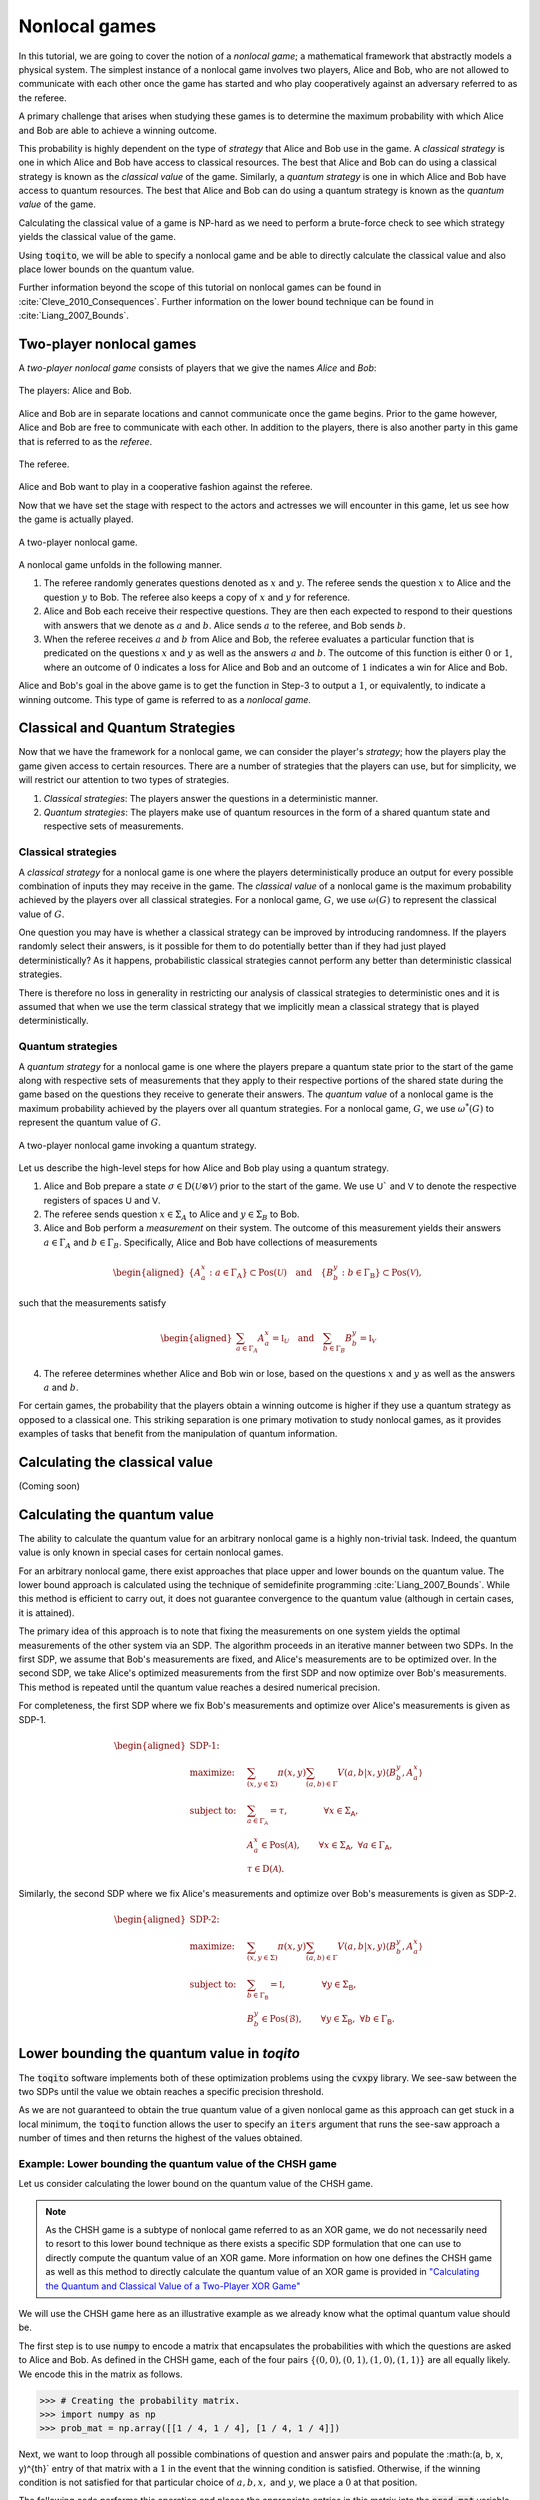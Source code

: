 .. _ref-label-nl-games-tutorial:

Nonlocal games
================================================================

In this tutorial, we are going to cover the notion of a *nonlocal game*; a
mathematical framework that abstractly models a physical system. The simplest
instance of a nonlocal game involves two players, Alice and Bob, who are not
allowed to communicate with each other once the game has started and who play
cooperatively against an adversary referred to as the referee.

A primary challenge that arises when studying these games is to determine the
maximum probability with which Alice and Bob are able to achieve a winning
outcome. 

This probability is highly dependent on the type of *strategy* that Alice and
Bob use in the game. A *classical strategy* is one in which Alice and Bob have
access to classical resources. The best that Alice and Bob can do using a
classical strategy is known as the *classical value* of the game. Similarly, a
*quantum strategy* is one in which Alice and Bob have access to quantum
resources. The best that Alice and Bob can do using a quantum strategy is known
as the *quantum value* of the game.

Calculating the classical value of a game is NP-hard as we need to perform a
brute-force check to see which strategy yields the classical value of the game. 

Using :code:`toqito`, we will be able to specify a nonlocal game and be able to
directly calculate the classical value and also place lower bounds on the
quantum value.

Further information beyond the scope of this tutorial on nonlocal games can be
found in :cite:`Cleve_2010_Consequences`. Further information on the lower bound technique can be found in
:cite:`Liang_2007_Bounds`.

Two-player nonlocal games
--------------------------

A *two-player nonlocal game* consists of players that we give the names *Alice*
and *Bob*:

.. figure:: figures/alice_and_bob.svg
   :alt: nonlocal game
   :align: center

   The players: Alice and Bob.

Alice and Bob are in separate locations and cannot communicate once the game
begins. Prior to the game however, Alice and Bob are free to communicate with
each other. In addition to the players, there is also another party in this
game that is referred to as the *referee*.

.. figure:: figures/referee.svg
   :alt: nonlocal game
   :align: center

   The referee.

Alice and Bob want to play in a cooperative fashion against the referee.

Now that we have set the stage with respect to the actors and actresses we will
encounter in this game, let us see how the game is actually played.

.. figure:: figures/nonlocal_game.svg
   :alt: nonlocal game
   :align: center

   A two-player nonlocal game.

A nonlocal game unfolds in the following manner.

1. The referee randomly generates questions denoted as :math:`x` and :math:`y`.
   The referee sends the question :math:`x` to Alice and the question :math:`y`
   to Bob. The referee also keeps a copy of :math:`x` and :math:`y` for
   reference.

2. Alice and Bob each receive their respective questions. They are then each
   expected to respond to their questions with answers that we denote as
   :math:`a` and :math:`b`. Alice sends :math:`a` to the referee, and Bob sends
   :math:`b`.

3. When the referee receives :math:`a` and :math:`b` from Alice and Bob, the
   referee evaluates a particular function that is predicated on the questions
   :math:`x` and :math:`y` as well as the answers :math:`a` and :math:`b`. The
   outcome of this function is either :math:`0` or :math:`1`, where an outcome
   of :math:`0` indicates a loss for Alice and Bob and an outcome of :math:`1`
   indicates a win for Alice and Bob.

Alice and Bob's goal in the above game is to get the function in Step-3 to
output a :math:`1`, or equivalently, to indicate a winning outcome. This type
of game is referred to as a *nonlocal game*.

Classical and Quantum Strategies
--------------------------------

Now that we have the framework for a nonlocal game, we can consider the
player's *strategy*; how the players play the game given access to certain
resources. There are a number of strategies that the players can use, but for
simplicity, we will restrict our attention to two types of strategies.

1. *Classical strategies*: The players answer the questions in a deterministic
   manner.

2. *Quantum strategies*: The players make use of quantum resources in the form
   of a shared quantum state and respective sets of measurements.

Classical strategies
^^^^^^^^^^^^^^^^^^^^

A *classical strategy* for a nonlocal game is one where the players
deterministically produce an output for every possible combination of inputs
they may receive in the game. The *classical value* of a nonlocal game is the
maximum probability achieved by the players over all classical strategies. For
a nonlocal game, :math:`G`, we use :math:`\omega(G)` to represent the classical
value of :math:`G`.

One question you may have is whether a classical strategy can be improved by
introducing randomness. If the players randomly select their answers, is it
possible for them to do potentially better than if they had just played
deterministically? As it happens, probabilistic classical strategies cannot
perform any better than deterministic classical strategies.

There is therefore no loss in generality in restricting our analysis of
classical strategies to deterministic ones and it is assumed that when we use
the term classical strategy that we implicitly mean a classical strategy that
is played deterministically.

Quantum strategies
^^^^^^^^^^^^^^^^^^

A *quantum strategy* for a nonlocal game is one where the players prepare a
quantum state prior to the start of the game along with respective sets of
measurements that they apply to their respective portions of the shared state
during the game based on the questions they receive to generate their answers.
The *quantum value* of a nonlocal game is the maximum probability achieved by
the players over all quantum strategies. For a nonlocal game, :math:`G`, we use
:math:`\omega^*(G)` to represent the quantum value of :math:`G`.

.. figure:: figures/nonlocal_game_quantum_strategy.svg
   :alt: nonlocal game quantum strategy
   :align: center

   A two-player nonlocal game invoking a quantum strategy.

Let us describe the high-level steps for how Alice and Bob play using a quantum
strategy.

1. Alice and Bob prepare a state :math:`\sigma \in \text{D}(\mathcal{U} \otimes
   \mathcal{V})` prior to the start of the game. We use :math:`\textsf{U}`` and
   :math:`\textsf{V}` to denote the respective registers of spaces :math:`\textsf{U}`
   and :math:`\textsf{V}`.

2. The referee sends question :math:`x \in \Sigma_A` to Alice and :math:`y \in
   \Sigma_B` to Bob. 

3. Alice and Bob perform a *measurement* on their system. The outcome of this
   measurement yields their answers :math:`a \in \Gamma_A` and :math:`b \in
   \Gamma_B`. Specifically, Alice and Bob have collections of measurements

.. math::
    \begin{equation}
        \begin{aligned}
            \{ A_a^x : a \in \Gamma_{\text{A}} \} \subset \text{Pos}(\mathcal{U})
            \quad \text{and} \quad 
            \{ B_b^y : b \in \Gamma_{\text{B}} \} \subset \text{Pos}(\mathcal{V}),
        \end{aligned}
    \end{equation}

such that the measurements satisfy

.. math::
    \begin{equation}
        \begin{aligned}
            \sum_{a \in \Gamma_A} A_a^x = \mathbb{I}_{\mathcal{U}}
            \quad \text{and} \quad 
            \sum_{b \in \Gamma_B} B_b^y = \mathbb{I}_{\mathcal{V}}
        \end{aligned}
    \end{equation}

4. The referee determines whether Alice and Bob win or lose, based on the
   questions :math:`x` and :math:`y` as well as the answers :math:`a` and
   :math:`b`. 

For certain games, the probability that the players obtain a winning outcome is
higher if they use a quantum strategy as opposed to a classical one. This
striking separation is one primary motivation to study nonlocal games, as it
provides examples of tasks that benefit from the manipulation of quantum
information. 

Calculating the classical value
-------------------------------
(Coming soon)

Calculating the quantum value
------------------------------

The ability to calculate the quantum value for an arbitrary nonlocal game is a
highly non-trivial task. Indeed, the quantum value is only known in special
cases for certain nonlocal games.

For an arbitrary nonlocal game, there exist approaches that place upper and
lower bounds on the quantum value. The lower bound approach is calculated using
the technique of semidefinite programming :cite:`Liang_2007_Bounds`. While this method is efficient
to carry out, it does not guarantee convergence to the quantum value (although
in certain cases, it is attained).

The primary idea of this approach is to note that fixing the measurements on one
system yields the optimal measurements of the other system via an SDP. The
algorithm proceeds in an iterative manner between two SDPs. In the first SDP, we
assume that Bob's measurements are fixed, and Alice's measurements are to be
optimized over. In the second SDP, we take Alice's optimized measurements from
the first SDP and now optimize over Bob's measurements. This method is repeated
until the quantum value reaches a desired numerical precision.

For completeness, the first SDP where we fix Bob's measurements and optimize
over Alice's measurements is given as SDP-1.

.. math::

    \begin{equation}
        \begin{aligned}
            \textbf{SDP-1:} \quad & \\
            \text{maximize:} \quad & \sum_{(x,y \in \Sigma)} \pi(x,y)
                                     \sum_{(a,b) \in \Gamma}
                                     V(a,b|x,y)
                                     \langle B_b^y, A_a^x \rangle \\
            \text{subject to:} \quad & \sum_{a \in \Gamma_{\mathsf{A}}} =
                                       \tau, \qquad \qquad
                                       \forall x \in \Sigma_{\mathsf{A}}, \\
                               \quad & A_a^x \in \text{Pos}(\mathcal{A}),
                                       \qquad
                                       \forall x \in \Sigma_{\mathsf{A}}, \
                                       \forall a \in \Gamma_{\mathsf{A}}, \\
                                       & \tau \in \text{D}(\mathcal{A}).
        \end{aligned}
    \end{equation}

Similarly, the second SDP where we fix Alice's measurements and optimize over
Bob's measurements is given as SDP-2.

.. math::

    \begin{equation}
        \begin{aligned}
            \textbf{SDP-2:} \quad & \\
            \text{maximize:} \quad & \sum_{(x,y \in \Sigma)} \pi(x,y)
                                     \sum_{(a,b) \in \Gamma} V(a,b|x,y)
                                     \langle B_b^y, A_a^x \rangle \\
            \text{subject to:} \quad & \sum_{b \in \Gamma_{\mathsf{B}}} =
                                       \mathbb{I}, \qquad \qquad
                                       \forall y \in \Sigma_{\mathsf{B}}, \\
                               \quad & B_b^y \in \text{Pos}(\mathcal{B}),
                               \qquad \forall y \in \Sigma_{\mathsf{B}}, \
                               \forall b \in \Gamma_{\mathsf{B}}.
        \end{aligned}
    \end{equation}


Lower bounding the quantum value in `toqito`
---------------------------------------------

The :code:`toqito` software implements both of these optimization problems using
the :code:`cvxpy` library. We see-saw between the two SDPs until the value we
obtain reaches a specific precision threshold.

As we are not guaranteed to obtain the true quantum value of a given nonlocal
game as this approach can get stuck in a local minimum, the :code:`toqito`
function allows the user to specify an :code:`iters` argument that runs the
see-saw approach a number of times and then returns the highest of the values
obtained.

Example: Lower bounding the quantum value of the CHSH game
^^^^^^^^^^^^^^^^^^^^^^^^^^^^^^^^^^^^^^^^^^^^^^^^^^^^^^^^^^

Let us consider calculating the lower bound on the quantum value of the CHSH
game.

.. note::
    As the CHSH game is a subtype of nonlocal game referred to as an XOR game,
    we do not necessarily need to resort to this lower bound technique as there
    exists a specific SDP formulation that one can use to directly compute the
    quantum value of an XOR game. More information on how one defines the CHSH
    game as well as this method to directly calculate the quantum value of an
    XOR game is provided in `"Calculating the Quantum and Classical Value of a Two-Player XOR Game" <https://toqito.readthedocs.io/en/latest/tutorials.xor_quantum_value.html>`_

We will use the CHSH game here as an illustrative example as we already know
what the optimal quantum value should be.

The first step is to use :code:`numpy` to encode a matrix that encapsulates the
probabilities with which the questions are asked to Alice and Bob. As defined in
the CHSH game, each of the four pairs
:math:`\{(0, 0), (0, 1), (1, 0), (1, 1)\}` are all equally likely. We encode
this in the matrix as follows.

.. code-block:: python

    >>> # Creating the probability matrix.
    >>> import numpy as np
    >>> prob_mat = np.array([[1 / 4, 1 / 4], [1 / 4, 1 / 4]])

Next, we want to loop through all possible combinations of question and answer
pairs and populate the :math:(a, b, x, y)^{th}` entry of that matrix with a
:math:`1` in the event that the winning condition is satisfied. Otherwise, if
the winning condition is not satisfied for that particular choice of
:math:`a, b, x,` and :math:`y`, we place a :math:`0` at that position.

The following code performs this operation and places the appropriate entries
in this matrix into the :code:`pred_mat` variable.

.. code-block:: python

    >>> # Creating the predicate matrix.
    >>> import numpy as np
    >>> num_alice_inputs, num_alice_outputs = 2, 2
    >>> num_bob_inputs, num_bob_outputs = 2, 2
    >>>
    >>> pred_mat = np.zeros(
    ...     (num_alice_outputs, num_bob_outputs, num_alice_inputs, num_bob_inputs)
    ... )
    >>>
    >>> for a_alice in range(num_alice_outputs):
    ...     for b_bob in range(num_bob_outputs):
    ...         for x_alice in range(num_alice_inputs):
    ...             for y_bob in range(num_bob_inputs):
    ...                 if a_alice ^ b_bob == x_alice * y_bob:
    ...                     pred_mat[a_alice, b_bob, x_alice, y_bob] = 1
    >>> pred_mat
    array([[[[1., 1.],
             [1., 0.]],
    <BLANKLINE>
            [[0., 0.],
             [0., 1.]]],
    <BLANKLINE>
    <BLANKLINE>
           [[[0., 0.],
             [0., 1.]],
    <BLANKLINE>
            [[1., 1.],
             [1., 0.]]]])


Now that we have both :code:`prob_mat` and :code:`pred_mat` defined, we can
use :code:`toqito` to determine the lower bound on the quantum value.

.. code-block:: python

    >>> import numpy as np
    >>> from toqito.nonlocal_games.nonlocal_game import NonlocalGame
    >>> chsh = NonlocalGame(prob_mat, pred_mat)
    >>> np.around(chsh.quantum_value_lower_bound(), decimals=2)
    np.float64(0.85)

In this case, we can see that the quantum value of the CHSH game is in fact
attained as :math:`\cos^2(\pi/8) \approx 0.85355`.

The FFL game
-------------

The *FFL (Fortnow, Feige, Lovasz) game* is a nonlocal game specified as
follows.

.. math::
    \begin{equation}
        \begin{aligned} 
            &\pi(0, 0) = \frac{1}{3}, \quad 
             \pi(0, 1) = \frac{1}{3}, \quad 
             \pi(1, 0) = \frac{1}{3}, \quad
             \pi(1, 1) = 0, \\ 
            &(x,y) \in \Sigma_A \times \Sigma_B, \qquad \text{and} \qquad (a, b) \in \Gamma_A \times \Gamma_B,
        \end{aligned}
    \end{equation}

where

    .. math::
        \begin{equation}
            \Sigma_A = \{0, 1\}, \quad \Sigma_B = \{0, 1\}, \quad \Gamma_A =
            \{0,1\}, \quad \text{and} \quad \Gamma_B = \{0, 1\}.
        \end{equation}

Alice and Bob win the FFL game if and only if the following equation is
satisfied

    .. math::
        \begin{equation}
        a \lor x = b \lor y.
        \end{equation}

It is well-known that both the classical and quantum value of this nonlocal
game is :math:`2/3` :cite:`Cleve_2010_Consequences`. We can verify this fact using :code:`toqito`.
The following example encodes the FFL game. We then calculate the classical
value and calculate lower bounds on the quantum value of the FFL game.

.. code-block:: python

    >>> import numpy as np
    >>> from toqito.nonlocal_games.nonlocal_game import NonlocalGame
    >>>
    >>> # Specify the number of inputs, and number of outputs.
    >>> num_alice_in, num_alice_out = 2, 2
    >>> num_bob_in, num_bob_out = 2, 2
    >>> 
    >>> # Define the probability matrix of the FFL game.
    >>> prob_mat = np.array([[1/3, 1/3], [1/3, 0]])
    >>>
    >>>
    >>> # Define the predicate matrix of the FFL game.
    >>> pred_mat = np.zeros((num_alice_out, num_bob_out, num_alice_in, num_bob_in))
    >>> for a_alice in range(num_alice_out):
    ...     for b_bob in range(num_bob_out):
    ...         for x_alice in range(num_alice_in):
    ...             for y_bob in range(num_bob_in):
    ...                 if (a_alice or x_alice) != (b_bob or y_bob):
    ...                     pred_mat[a_alice, b_bob, x_alice, y_bob] = 1
    >>> # Define the FFL game object.
    >>> ffl = NonlocalGame(prob_mat, pred_mat)
    >>> np.around(ffl.classical_value(), decimals=2)
    np.float64(0.67)
    >>> np.around(ffl.quantum_value_lower_bound(), decimals=2)
    np.float64(0.67)

In this case, we obtained the correct quantum value of :math:`2/3`, however,
the lower bound technique is not guaranteed to converge to the true quantum
value in general.

Parallel repetitions of nonlocal games
--------------------------------------

For classical strategies, it is known that parallel repetition does *not* hold
for the CHSH game, that is:

.. math::
    \begin{equation}
        w_c(CHSH \land CHSH) = 10/16 > 9/16 = w_c(CHSH) w_c(CHSH).
    \end{equation}

Binary constraint system games
------------------------------

The notion of a binary constraint system game was introduced in
:cite:`Cleve_2014_Characterization` and the following introductory material is
extracted from that work.

A *binary constraint system* (BCS) (sometimes also called a *linear system*
(LCS)) consists of :math:`n` binary variables :math:`v_1, v_2, \ldots, v_n` and
:math:`m` constraints, :math:`c_1, c_2, \ldots, c_m`, where each :math:`c_j` is
a binary-valued function of a subset of the variables.

A *binary constraint system game* (BCS game) is a two-player nonlocal game that
is associated with a BCS. In a BCS game, the referee randomly selects a
constraint :math:`c_s` and one variable :math:`x_t` from :math:`c_s`. The
referee sends :math:`s` to Alice and :math:`t` to Bob. Alice returns a truth
assignment to all variables in :math:`c_s` and bob returns a truth assignment to
variable :math:`x_t`. The verifier accepts the answer if and only if:

1. Alice's truth assignment satisfies the constraint :math:`c_s`;
2. Bob's truth assignment for :math:`x_t` is consistent with Alice's.

As an example, the CHSH game can be described as a BCS game:

.. math::
    v_1 \oplus v_2 = 0 \quad \quad v_1 \oplus v_2 = 1

In :code:`toqito`, we can encode this as a BCS game as follows

.. code-block:: python

    >>> import numpy as np
    >>> from toqito.nonlocal_games import NonlocalGame
    >>> 
    >>> # Define constraints c_1 and c_2.
    >>> c_1 = np.zeros((2, 2))
    >>> c_2 = np.zeros((2, 2))
    >>> 
    >>> # Loop over variables and populate constraints.
    >>> for v_1 in range(2):
    ...     for v_2 in range(2):
    ...         if v_1 ^ v_2 == 0:
    ...             c_1[v_1, v_2] = 1
    ...         else:
    ...             c_2[v_1, v_2] = 1
    >>>
    >>> # Define the BCS game from the variables and constraints.
    >>> chsh_bcs = NonlocalGame.from_bcs_game([c_1, c_2])
    >>> # Classical value of CHSH is 3 / 4 = 0.75
    >>> np.around(chsh_bcs.classical_value(), decimals=2)
    np.float64(0.75)
    >>> # Quantum value of CHSH is cos^2(pi/8) \approx 0.853...
    >>> np.around(chsh_bcs.quantum_value_lower_bound(), decimals=2)
    np.float64(0.85)


References
------------------------------

.. bibliography:: 
    :filter: docname in docnames